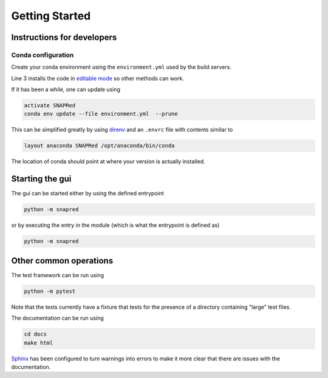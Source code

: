 Getting Started
===============

.. _getting_started:


Instructions for developers
---------------------------

Conda configuration
```````````````````
Create your conda environment using the ``environment.yml`` used by the build servers.

.. code-block:: sh
   :linenos:

    conda env create --file environment.yml
    activate SNAPRed
    python -m pip install -e .

Line 3 installs the code in `editable mode <https://pip.pypa.io/en/stable/cli/pip_install/#cmdoption-e>`_ so other methods can work.

If it has been a while, one can update using

.. code-block:: sh

    activate SNAPRed
    conda env update --file environment.yml  --prune

This can be simplified greatly by using `direnv <https://direnv.net/>`_ and an ``.envrc`` file with contents similar to

.. code-block::

   layout anaconda SNAPRed /opt/anaconda/bin/conda

The location of conda should point at where your version is actually installed.

Starting the gui
----------------

The gui can be started either by using the defined entrypoint

.. code-block:: sh

    python -m snapred

or by executing the entry in the module (which is what the entrypoint is defined as)

.. code-block:: sh

    python -m snapred



Other common operations
-----------------------

The test framework can be run using

.. code-block:: sh

   python -m pytest

Note that the tests currently have a fixture that tests for the presence of a directory containing "large" test files.

The documentation can be run using

.. code-block:: sh

   cd docs
   make html

`Sphinx <https://www.sphinx-doc.org/en/master/>`_ has been configured to turn warnings into errors to make it more clear that there are issues with the documentation.
